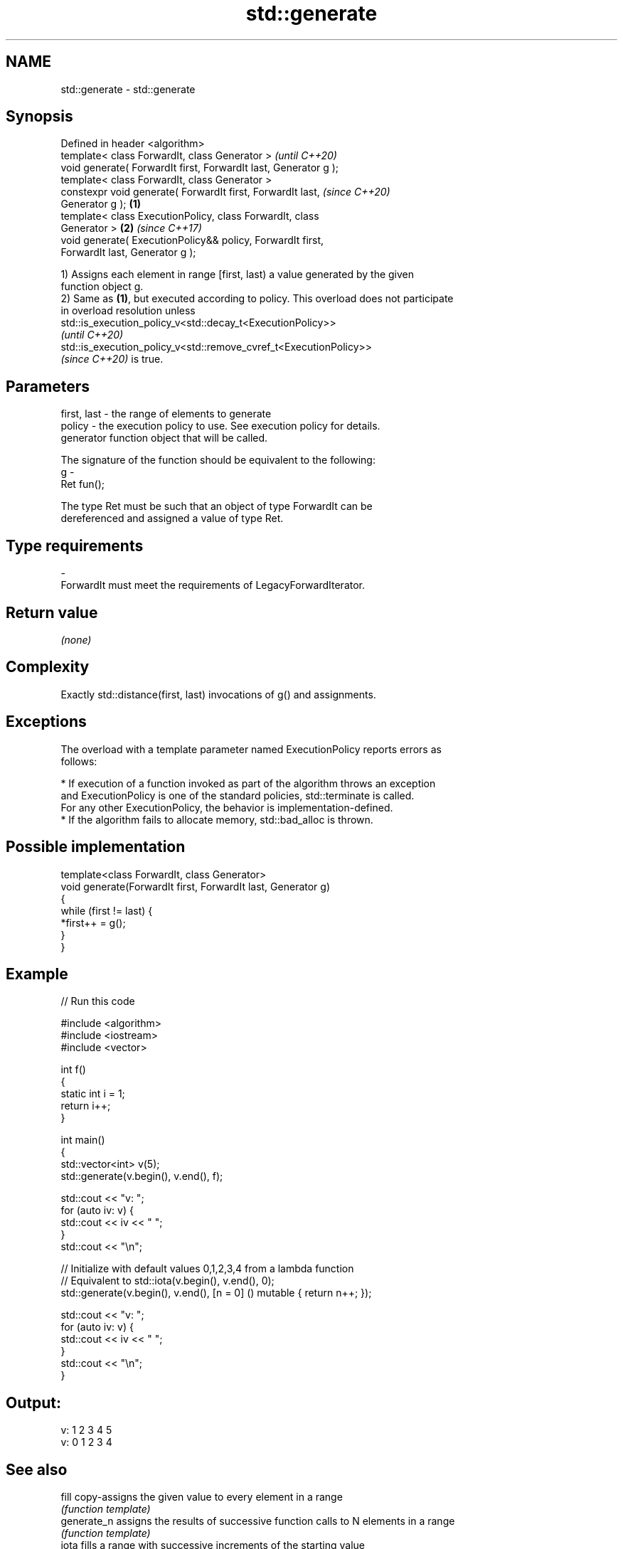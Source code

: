 .TH std::generate 3 "2021.11.17" "http://cppreference.com" "C++ Standard Libary"
.SH NAME
std::generate \- std::generate

.SH Synopsis
   Defined in header <algorithm>
   template< class ForwardIt, class Generator >                           \fI(until C++20)\fP
   void generate( ForwardIt first, ForwardIt last, Generator g );
   template< class ForwardIt, class Generator >
   constexpr void generate( ForwardIt first, ForwardIt last,              \fI(since C++20)\fP
   Generator g );                                                 \fB(1)\fP
   template< class ExecutionPolicy, class ForwardIt, class
   Generator >                                                        \fB(2)\fP \fI(since C++17)\fP
   void generate( ExecutionPolicy&& policy, ForwardIt first,
   ForwardIt last, Generator g );

   1) Assigns each element in range [first, last) a value generated by the given
   function object g.
   2) Same as \fB(1)\fP, but executed according to policy. This overload does not participate
   in overload resolution unless
   std::is_execution_policy_v<std::decay_t<ExecutionPolicy>>
   \fI(until C++20)\fP
   std::is_execution_policy_v<std::remove_cvref_t<ExecutionPolicy>>
   \fI(since C++20)\fP is true.

.SH Parameters

   first, last - the range of elements to generate
   policy      - the execution policy to use. See execution policy for details.
                 generator function object that will be called.

                 The signature of the function should be equivalent to the following:
   g           -
                 Ret fun();

                 The type Ret must be such that an object of type ForwardIt can be
                 dereferenced and assigned a value of type Ret.
.SH Type requirements
   -
   ForwardIt must meet the requirements of LegacyForwardIterator.

.SH Return value

   \fI(none)\fP

.SH Complexity

   Exactly std::distance(first, last) invocations of g() and assignments.

.SH Exceptions

   The overload with a template parameter named ExecutionPolicy reports errors as
   follows:

     * If execution of a function invoked as part of the algorithm throws an exception
       and ExecutionPolicy is one of the standard policies, std::terminate is called.
       For any other ExecutionPolicy, the behavior is implementation-defined.
     * If the algorithm fails to allocate memory, std::bad_alloc is thrown.

.SH Possible implementation

   template<class ForwardIt, class Generator>
   void generate(ForwardIt first, ForwardIt last, Generator g)
   {
       while (first != last) {
           *first++ = g();
       }
   }

.SH Example


// Run this code

 #include <algorithm>
 #include <iostream>
 #include <vector>

 int f()
 {
     static int i = 1;
     return i++;
 }

 int main()
 {
     std::vector<int> v(5);
     std::generate(v.begin(), v.end(), f);

     std::cout << "v: ";
     for (auto iv: v) {
         std::cout << iv << " ";
     }
     std::cout << "\\n";

     // Initialize with default values 0,1,2,3,4 from a lambda function
     // Equivalent to std::iota(v.begin(), v.end(), 0);
     std::generate(v.begin(), v.end(), [n = 0] () mutable { return n++; });

     std::cout << "v: ";
     for (auto iv: v) {
         std::cout << iv << " ";
     }
     std::cout << "\\n";
 }

.SH Output:

 v: 1 2 3 4 5
 v: 0 1 2 3 4

.SH See also

   fill       copy-assigns the given value to every element in a range
              \fI(function template)\fP
   generate_n assigns the results of successive function calls to N elements in a range
              \fI(function template)\fP
   iota       fills a range with successive increments of the starting value
   \fI(C++11)\fP    \fI(function template)\fP
